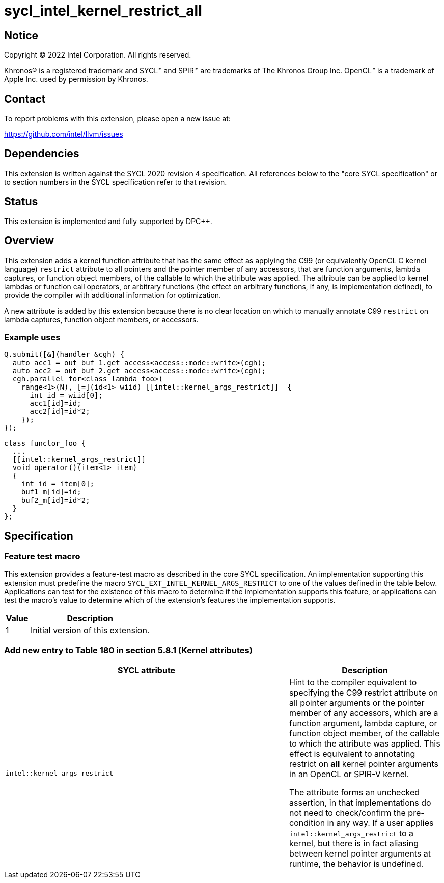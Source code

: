 = sycl_intel_kernel_restrict_all

:source-highlighter: coderay
:coderay-linenums-mode: table

// This section needs to be after the document title.
:doctype: book
:toc2:
:toc: left
:encoding: utf-8
:lang: en
:dpcpp: pass:[DPC++]

// Set the default source code type in this document to C++,
// for syntax highlighting purposes.  This is needed because
// docbook uses c++ and html5 uses cpp.
:language: {basebackend@docbook:c++:cpp}


== Notice

[%hardbreaks]
Copyright (C) 2022 Intel Corporation.  All rights reserved.

Khronos(R) is a registered trademark and SYCL(TM) and SPIR(TM) are trademarks
of The Khronos Group Inc.  OpenCL(TM) is a trademark of Apple Inc. used by
permission by Khronos.


== Contact

To report problems with this extension, please open a new issue at:

https://github.com/intel/llvm/issues


== Dependencies

This extension is written against the SYCL 2020 revision 4 specification.  All
references below to the "core SYCL specification" or to section numbers in the
SYCL specification refer to that revision.

== Status

This extension is implemented and fully supported by {dpcpp}.

== Overview

This extension adds a kernel function attribute that has the same effect as
applying the C99 (or equivalently OpenCL C kernel language) `restrict`
attribute to all pointers and the pointer member of any accessors, that are
function arguments, lambda captures, or function object members, of the
callable to which the attribute was applied.  The attribute can be applied
to kernel lambdas or function call operators, or arbitrary functions (the
effect on arbitrary functions, if any, is implementation defined), to provide
the compiler with additional information for optimization.

A new attribute is added by this extension because there is no clear location
on which to manually annotate C99 `restrict` on lambda captures, function
object members, or accessors.

=== Example uses

[source,c++,Restrict on lambda,linenums]
----
Q.submit([&](handler &cgh) {
  auto acc1 = out_buf_1.get_access<access::mode::write>(cgh);
  auto acc2 = out_buf_2.get_access<access::mode::write>(cgh);
  cgh.parallel_for<class lambda_foo>(
    range<1>(N), [=](id<1> wiid) [[intel::kernel_args_restrict]]  {
      int id = wiid[0];
      acc1[id]=id;
      acc2[id]=id*2;
    });
});
----

[source,c++,Restrict on function object,linenums]
----
class functor_foo {
  ...
  [[intel::kernel_args_restrict]]
  void operator()(item<1> item)
  {
    int id = item[0];
    buf1_m[id]=id;
    buf2_m[id]=id*2;
  }
};
----



== Specification

=== Feature test macro

This extension provides a feature-test macro as described in the core SYCL
specification.  An implementation supporting this extension must predefine the
macro `SYCL_EXT_INTEL_KERNEL_ARGS_RESTRICT` to one of the values defined in the table
below.  Applications can test for the existence of this macro to determine if
the implementation supports this feature, or applications can test the macro's
value to determine which of the extension's features the implementation
supports.

[%header,cols="1,5"]
|===
|Value
|Description

|1
|Initial version of this extension.
|===


=== Add new entry to Table 180 in section 5.8.1 (Kernel attributes)

[width="100%",options="header",separator="@",cols="65%,35%"]
|====
@ SYCL attribute @ Description
a@
[source]
----
intel::kernel_args_restrict
----
   a@ Hint to the compiler equivalent to specifying the C99 [code]#restrict# attribute
   on all pointer arguments or the pointer member of any accessors, which are a
   function argument, lambda capture, or function object member, of the callable
   to which the attribute was applied.  This effect is equivalent to annotating
   [code]#restrict# on *all* kernel pointer arguments in an OpenCL or SPIR-V kernel.

The attribute forms an unchecked assertion, in that implementations do not need
to check/confirm the pre-condition in any way.  If a user applies `intel::kernel_args_restrict`
to a kernel, but there is in fact aliasing between kernel pointer arguments at runtime,
the behavior is undefined.

|====

